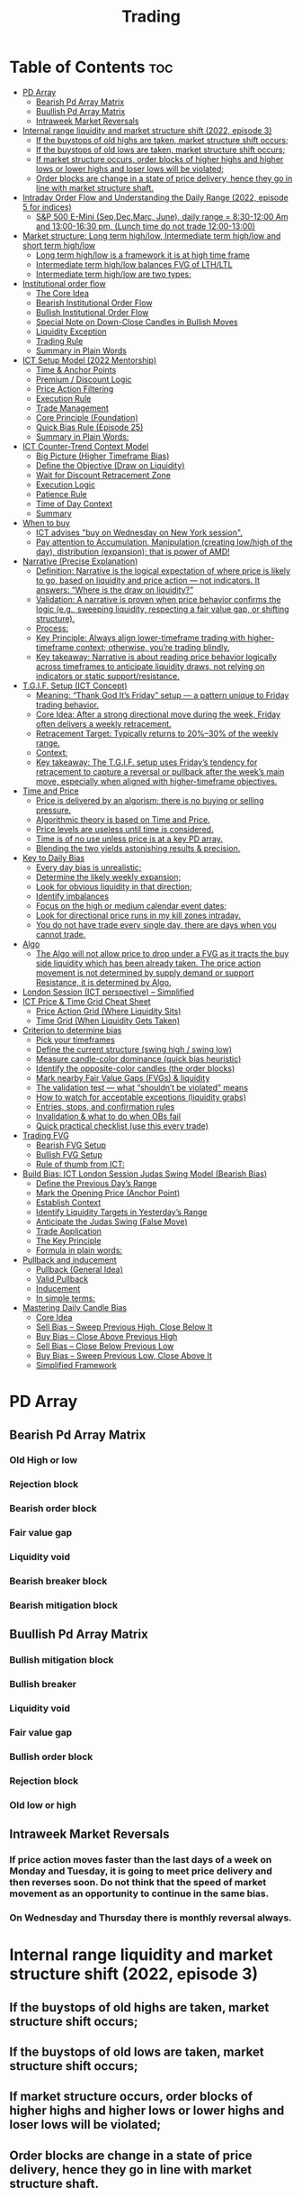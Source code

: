 #+title: Trading
* Table of Contents :toc:
- [[#pd-array][PD Array]]
  - [[#bearish-pd-array-matrix][Bearish Pd Array Matrix]]
  - [[#buullish-pd-array-matrix][Buullish Pd Array Matrix]]
  - [[#intraweek-market-reversals][Intraweek Market Reversals]]
- [[#internal-range-liquidity-and-market-structure-shift-2022-episode-3][Internal range liquidity and market structure shift (2022, episode 3)]]
  - [[#if-the-buystops-of-old-highs-are-taken-market-structure-shift-occurs][If the buystops of old highs are taken, market structure shift occurs;]]
  - [[#if-the-buystops-of-old-lows-are-taken-market-structure-shift-occurs][If the buystops of old lows are taken, market structure shift occurs;]]
  - [[#if-market-structure-occurs-order-blocks-of-higher-highs-and-higher-lows-or-lower-highs-and-loser-lows-will-be-violated][If market structure occurs, order blocks of higher highs and higher lows or lower highs and loser lows will be violated;]]
  - [[#order-blocks-are-change-in-a-state-of-price-delivery-hence-they-go-in-line-with-market-structure-shaft][Order blocks are change in a state of price delivery, hence they go in line with market structure shaft.]]
- [[#intraday-order-flow-and-understanding-the-daily-range-2022-episode-5-for-indices][Intraday Order Flow and Understanding the Daily Range (2022, episode 5 for indices)]]
  - [[#sp-500-e-mini-sepdecmarc-june-daily-range--830-1200-am-and-1300-1630-pm-lunch-time-do-not-trade-1200-1300][S&P 500 E-Mini (Sep,Dec,Marc, June), daily range = 8:30-12:00 Am and 13:00-16:30 pm, (Lunch time do not trade 12:00-13:00)]]
- [[#market-structure-long-term-highlow-intermediate-term-highlow-and-short-term-highlow][Market structure: Long term high/low, Intermediate term high/low and short term high/low]]
  - [[#long-term-highlow-is-a-framework-it-is-at-high-time-frame][Long term high/low is a framework it is at high time frame]]
  - [[#intermediate-term-highlow-balances-fvg-of-lthltl][Intermediate term high/low balances FVG of LTH/LTL]]
  - [[#intermediate-term-highlow-are-two-types][Intermediate term high/low are two types:]]
- [[#institutional-order-flow][Institutional order flow]]
  - [[#the-core-idea][The Core Idea]]
  - [[#bearish-institutional-order-flow][Bearish Institutional Order Flow]]
  -  [[#bullish-institutional-order-flow][Bullish Institutional Order Flow]]
  -  [[#special-note-on-down-close-candles-in-bullish-moves][Special Note on Down-Close Candles in Bullish Moves]]
  - [[#liquidity-exception][Liquidity Exception]]
  - [[#trading-rule][Trading Rule]]
  - [[#summary-in-plain-words][Summary in Plain Words]]
- [[#ict-setup-model-2022-mentorship][ICT Setup Model (2022 Mentorship)]]
  - [[#time--anchor-points][Time & Anchor Points]]
  - [[#premium--discount-logic][Premium / Discount Logic]]
  - [[#price-action-filtering][Price Action Filtering]]
  - [[#execution-rule][Execution Rule]]
  - [[#trade-management][Trade Management]]
  - [[#core-principle-foundation][Core Principle (Foundation)]]
  - [[#quick-bias-rule-episode-25][Quick Bias Rule (Episode 25)]]
  - [[#summary-in-plain-words-1][Summary in Plain Words:]]
- [[#ict-counter-trend-context-model][ICT Counter-Trend Context Model]]
  - [[#big-picture-higher-timeframe-bias][Big Picture (Higher Timeframe Bias)]]
  - [[#define-the-objective-draw-on-liquidity][Define the Objective (Draw on Liquidity)]]
  -  [[#wait-for-discount-retracement-zone][Wait for Discount Retracement Zone]]
  -  [[#execution-logic][Execution Logic]]
  -  [[#patience-rule][Patience Rule]]
  -  [[#time-of-day-context][Time of Day Context]]
  - [[#summary][Summary]]
- [[#when-to-buy][When to buy]]
  - [[#ict-advises-buy-on-wednesday-on-new-york-session][ICT advises "buy on Wednesday on New York session".]]
  - [[#pay-attention-to-accumulation-manipulation-creating-lowhigh-of-the-day-distribution-expansion-that-is-power-of-amd][Pay attention to Accumulation, Manipulation (creating low/high of the day), distribution (expansion); that is power of AMD!]]
- [[#narrative-precise-explanation][Narrative (Precise Explanation)]]
  - [[#definition-narrative-is-the-logical-expectation-of-where-price-is-likely-to-go-based-on-liquidity-and-price-action--not-indicators-it-answers-where-is-the-draw-on-liquidity][Definition: Narrative is the logical expectation of where price is likely to go, based on liquidity and price action — not indicators. It answers: “Where is the draw on liquidity?”]]
  - [[#validation-a-narrative-is-proven-when-price-behavior-confirms-the-logic-eg-sweeping-liquidity-respecting-a-fair-value-gap-or-shifting-structure][Validation: A narrative is proven when price behavior confirms the logic (e.g., sweeping liquidity, respecting a fair value gap, or shifting structure).]]
  - [[#process][Process:]]
  - [[#key-principle-always-align-lower-timeframe-trading-with-higher-timeframe-context-otherwise-youre-trading-blindly][Key Principle: Always align lower-timeframe trading with higher-timeframe context; otherwise, you’re trading blindly.]]
  - [[#key-takeaway-narrative-is-about-reading-price-behavior-logically-across-timeframes-to-anticipate-liquidity-draws-not-relying-on-indicators-or-static-supportresistance][Key takeaway: Narrative is about reading price behavior logically across timeframes to anticipate liquidity draws, not relying on indicators or static support/resistance.]]
- [[#tgif-setup-ict-concept][T.G.I.F. Setup (ICT Concept)]]
  - [[#meaning-thank-god-its-friday-setup--a-pattern-unique-to-friday-trading-behavior][Meaning: “Thank God It’s Friday” setup — a pattern unique to Friday trading behavior.]]
  - [[#core-idea-after-a-strong-directional-move-during-the-week-friday-often-delivers-a-weekly-retracement][Core Idea: After a strong directional move during the week, Friday often delivers a weekly retracement.]]
  - [[#retracement-target-typically-returns-to-2030-of-the-weekly-range][Retracement Target: Typically returns to 20%–30% of the weekly range.]]
  - [[#context][Context:]]
  - [[#key-takeaway-the-tgif-setup-uses-fridays-tendency-for-retracement-to-capture-a-reversal-or-pullback-after-the-weeks-main-move-especially-when-aligned-with-higher-timeframe-objectives][Key takeaway: The T.G.I.F. setup uses Friday’s tendency for retracement to capture a reversal or pullback after the week’s main move, especially when aligned with higher-timeframe objectives.]]
- [[#time-and-price][Time and Price]]
  - [[#price-is-delivered-by-an-algorism-there-is-no-buying-or-selling-pressure][Price is delivered by an algorism; there is no buying or selling pressure.]]
  - [[#algorithmic-theory-is-based-on-time-and-price][Algorithmic theory is based on Time and Price.]]
  - [[#price-levels-are-useless-until-time-is-considered][Price levels are useless until time is considered.]]
  - [[#time-is-of-no-use-unless-price-is-at-a-key-pd-array][Time is of no use unless price is at a key PD array.]]
  - [[#blending-the-two-yields-astonishing-results--precision][Blending the two yields astonishing results & precision.]]
- [[#key-to-daily-bias][Key to Daily Bias]]
  - [[#every-day-bias-is-unrealistic][Every day bias is unrealistic;]]
  - [[#determine-the-likely-weekly-expansion][Determine the likely weekly expansion;]]
  - [[#look-for-obvious-liquidity-in-that-direction][Look for obvious liquidity in that direction;]]
  - [[#identify-imbalances][Identify imbalances]]
  - [[#focus-on-the-high-or-medium-calendar-event-dates][Focus on the high or medium calendar event dates;]]
  - [[#look-for-directional-price-runs-in-my-kill-zones-intraday][Look for directional price runs in my kill zones intraday.]]
  - [[#you-do-not-have-trade-every-single-day-there-are-days-when-you-cannot-trade][You do not have trade every single day, there are days when you cannot trade.]]
- [[#algo][Algo]]
  - [[#the-algo-will-not-allow-price-to-drop-under-a-fvg-as-it-tracts-the-buy-side-liquidity-which-has-been-already-taken-the-price-action-movement-is-not-determined-by-supply-demand-or-support-resistance-it-is-determined-by-algo][The Algo will not allow price to drop under a FVG as it tracts the buy side liquidity which has been already taken. The price action movement is not determined by supply demand or support Resistance, it is determined by Algo.]]
- [[#london-session-ict-perspective--simplified][London Session (ICT perspective) – Simplified]]
- [[#ict-price--time-grid-cheat-sheet][ICT Price & Time Grid Cheat Sheet]]
  - [[#price-action-grid-where-liquidity-sits][Price Action Grid (Where Liquidity Sits)]]
  -  [[#time-grid-when-liquidity-gets-taken][Time Grid (When Liquidity Gets Taken)]]
- [[#criterion-to-determine-bias][Criterion to determine bias]]
  -  [[#pick-your-timeframes][Pick your timeframes]]
  -  [[#define-the-current-structure-swing-high--swing-low][Define the current structure (swing high / swing low)]]
  -  [[#measure-candle-color-dominance-quick-bias-heuristic][Measure candle-color dominance (quick bias heuristic)]]
  -  [[#identify-the-opposite-color-candles-the-order-blocks][Identify the opposite-color candles (the order blocks)]]
  -  [[#mark-nearby-fair-value-gaps-fvgs--liquidity][Mark nearby Fair Value Gaps (FVGs) & liquidity]]
  -  [[#the-validation-test--what-shouldnt-be-violated-means][The validation test — what “shouldn’t be violated” means]]
  -  [[#how-to-watch-for-acceptable-exceptions-liquidity-grabs][How to watch for acceptable exceptions (liquidity grabs)]]
  - [[#entries-stops-and-confirmation-rules][Entries, stops, and confirmation rules]]
  - [[#invalidation--what-to-do-when-obs-fail][Invalidation & what to do when OBs fail]]
  - [[#quick-practical-checklist-use-this-every-trade][Quick practical checklist (use this every trade)]]
- [[#trading-fvg][Trading FVG]]
  - [[#bearish-fvg-setup][Bearish FVG Setup]]
  - [[#bullish-fvg-setup][Bullish FVG Setup]]
  - [[#rule-of-thumb-from-ict][Rule of thumb from ICT:]]
- [[#build-bias-ict-london-session-judas-swing-model-bearish-bias][Build Bias: ICT London Session Judas Swing Model (Bearish Bias)]]
  - [[#define-the-previous-days-range][Define the Previous Day’s Range]]
  - [[#mark-the-opening-price-anchor-point][Mark the Opening Price (Anchor Point)]]
  - [[#establish-context][Establish Context]]
  - [[#identify-liquidity-targets-in-yesterdays-range][Identify Liquidity Targets in Yesterday’s Range]]
  -  [[#anticipate-the-judas-swing-false-move][Anticipate the Judas Swing (False Move)]]
  - [[#trade-application][Trade Application]]
  - [[#the-key-principle][The Key Principle]]
  - [[#formula-in-plain-words][Formula in plain words:]]
- [[#pullback-and-inducement][Pullback and inducement]]
  - [[#pullback-general-idea][Pullback (General Idea)]]
  - [[#valid-pullback][Valid Pullback]]
  - [[#inducement][Inducement]]
  - [[#in-simple-terms][In simple terms:]]
- [[#mastering-daily-candle-bias][Mastering Daily Candle Bias]]
  - [[#core-idea][Core Idea]]
  - [[#sell-bias--sweep-previous-high-close-below-it][Sell Bias – Sweep Previous High, Close Below It]]
  - [[#buy-bias--close-above-previous-high][Buy Bias – Close Above Previous High]]
  - [[#sell-bias--close-below-previous-low][Sell Bias – Close Below Previous Low]]
  - [[#buy-bias--sweep-previous-low-close-above-it][Buy Bias – Sweep Previous Low, Close Above It]]
  - [[#simplified-framework][Simplified Framework]]

* PD Array
** Bearish Pd Array Matrix
*** Old High or low
*** Rejection block
*** Bearish order block
*** Fair value gap
*** Liquidity void
*** Bearish breaker block
*** Bearish mitigation block
** Buullish Pd Array Matrix
*** Bullish mitigation block
*** Bullish breaker
*** Liquidity void
*** Fair value gap
*** Bullish order block
*** Rejection block
*** Old low or high

** Intraweek Market Reversals
*** If price action moves faster than the last days of a week on Monday and Tuesday, it is going to meet price delivery and then reverses soon. Do not think that the speed of market movement as an opportunity to continue in the same bias.
*** On Wednesday and Thursday there is monthly reversal always.
* Internal range liquidity and market structure shift (2022, episode 3)
** If the buystops of old highs are taken, market structure shift occurs;
** If the buystops of old lows are taken, market structure shift occurs;
** If market structure occurs, order blocks of higher highs and higher lows or lower highs and loser lows will be violated;
** Order blocks are change in a state of price delivery, hence they go in line with market structure shaft.
* Intraday Order Flow and Understanding the Daily Range (2022, episode 5 for indices)
** S&P 500 E-Mini (Sep,Dec,Marc, June), daily range = 8:30-12:00 Am and 13:00-16:30 pm, (Lunch time do not trade 12:00-13:00)
* Market structure: Long term high/low, Intermediate term high/low and short term high/low
** Long term high/low is a framework it is at high time frame
** Intermediate term high/low balances FVG of LTH/LTL
** Intermediate term high/low are two types:
*** The one which has Short term high/low below to the right and left; this one shows the market is strong
*** The one which has Short term/low above to the right and left; this one shows the market so weak.
*** Short term high/lows are order blocks which are failed or resisted
* Institutional order flow

** The Core Idea

*** IOF = the direction institutions are delivering price.

*** It’s read by watching how price reacts around imbalances and opposite-color candles.

*** If price respects those “institutional footprints,” order flow is intact.

*** If those structures break, the order flow is violated → don’t trade.

** Bearish Institutional Order Flow

*** In a bearish environment:

**** Market leaves imbalances (FVGs) to the downside.

**** When price retraces to rebalance those imbalances, the highs formed during that retrace should not be broken higher.

**** All up-close candles in the swing act as resistance order blocks.

**** If price trades above those up-close candles, IOF is broken → bias is invalid.

**  Bullish Institutional Order Flow

*** In a bullish environment:

**** Market leaves imbalances (FVGs) to the upside.

**** Price retraces into the imbalance and should respect the down-close candles (bullish OBs).

**** These down-close candles act as support structures.

**** If price cuts below these candles, it invalidates the order flow unless there’s a nearby swing low that must be cleared first (a sell-side liquidity raid).

**  Special Note on Down-Close Candles in Bullish Moves

*** In bullish swings, most candles will close up.

*** The few down-close candles become very important.

*** They should act as support when price retraces.

*** If they are overlapped and broken, the bullish IOF is no longer clean.

** Liquidity Exception

*** If a down-close candle is violated only because price is taking a nearby swing low (sell-side liquidity), that’s still consistent with bullish IOF.

*** After the liquidity grab, price can re-accumulate and continue higher.

** Trading Rule

*** Respect IOF structure.

*** If the opposite-color candles (order blocks) are violated improperly, do not trade.

*** Wait for a new, well-formed setup aligned with clean IOF.

** Summary in Plain Words

*** Bearish IOF → up-close candles = resistance. Their highs shouldn’t be broken.

*** Bullish IOF → down-close candles = support. Their lows shouldn’t be broken.

*** If they are broken without a liquidity reason, IOF is invalid → sit out.

* ICT Setup Model (2022 Mentorship)
** Time & Anchor Points

*** Midnight Open (00:00 EST/NY time) → reference anchor.

*** 8:30 AM Open (EST/NY time) → reference anchor.

*** Compare these two opens:

**** Bullish bias: Midnight open above 8:30 open → market is in discount → good for buys.

**** Bearish bias: Midnight open below 8:30 open → market is in premium → good for sells.

**** Note: This setup repeats weekly in Forex (less in bonds/indices).

** Premium / Discount Logic

*** Sell only in premium (above equilibrium).

*** Buy only in discount (below equilibrium).

*** Never flip the rule → that’s how you avoid unnecessary losses.

** Price Action Filtering

*** You need a liquidity run first:

**** Bearish case:

***** Price runs above relative equal highs (old high).

***** Then displaces lower and breaks a short-term low.

***** That’s your confirmation.

**** Bullish case:

***** Price runs below relative equal lows (old low).

***** Then displaces higher and breaks a short-term high.

***** That’s your confirmation.

***** No displacement through a short-term high/low = no valid setup.

** Execution Rule

**** Entry must be on a Fair Value Gap (FVG) in the displacement leg.

***** Stop placement:

***** Daily → Hourly → 15M → 3M → 2M → 1M.

***** There will always be an FVG at some fractal level.

** Trade Management

*** Target: levels of liquidity (equal highs, equal lows, or imbalance fills).

*** Divide the move into levels (partials can be taken at each).

*** Follow strict model → if setup breaks (order flow invalid), do not trade.

** Core Principle (Foundation)

**** A setup requires two conditions:

**** Liquidity run (above highs or below lows).

**** Displacement + break of short-term structure.

**** Once both occur, you zoom in, find the FVG, and trade.

** Quick Bias Rule (Episode 25)

*** Bearish = Old high taken → then old low taken.

*** Bullish = Old low taken → then old high taken.

** Summary in Plain Words:
*** Use the midnight and 8:30 opens to determine premium/discount. Look for liquidity raids (old highs/lows). Require displacement + short-term break to confirm bias. Enter at the FVG. Always buy in discount, sell in premium.

* ICT Counter-Trend Context Model

** Big Picture (Higher Timeframe Bias)

*** Start with the higher timeframe (Daily or 4H).

*** Confirm the market is in a long-term bearish move (downtrend).

*** A counter-trend setup = looking for short-term bullish retracement trades inside that bearish trend.

** Define the Objective (Draw on Liquidity)

*** A counter-trend trade must aim for a clear liquidity pool above current price.

**** Examples:

***** Relative equal highs.

***** A clean swing high.

***** A daily imbalance or order block.

***** If there is no higher-timeframe liquidity target, do not take a counter-trend trade.

**  Wait for Discount Retracement Zone

*** Drop into lower timeframes (1H, 15M).

*** Watch for price to retrace into a discount area of the short-term range.

*** In that discount zone, look for:

*** Fair Value Gap (FVG).

*** Market Structure Shift (MSS) → break of short-term high.

*** Down-close order block acting as support.

**  Execution Logic

*** Entry: in the FVG or OB inside the discount zone.

*** Stop loss: below the short-term low.

*** Target: the higher-timeframe liquidity (your Draw on Liquidity).

**  Patience Rule

*** If price runs impulsively to the objective (liquidity) without retracing into your discount entry zone →
*** ❌ No trade.

*** Only enter when ICT rules align.

**  Time of Day Context

*** New York Lunch (11:30 AM – 1:30 PM NY time):

*** Market often prints equal highs during this slow period.

*** In counter-trend context, price may later rally through those equal highs as it seeks the higher-timeframe liquidity.

** Summary

*** Counter-trend = trading retracements against the big bias.

*** Must have:

**** Higher-timeframe bearish context.

**** A clear liquidity target (draw on liquidity).

**** Discount zone + FVG + MSS on lower timeframe for entry.

**** Discipline to wait if no retracement forms.

**** Awareness of NY Lunch equal highs as staging areas for liquidity runs.
* When to buy

** ICT advises "buy on Wednesday on New York session".
** Pay attention to Accumulation, Manipulation (creating low/high of the day), distribution (expansion); that is power of AMD!

* Narrative (Precise Explanation)

** Definition: Narrative is the logical expectation of where price is likely to go, based on liquidity and price action — not indicators. It answers: “Where is the draw on liquidity?”

** Validation: A narrative is proven when price behavior confirms the logic (e.g., sweeping liquidity, respecting a fair value gap, or shifting structure).

** Process:

*** Identify higher-timeframe levels (e.g., 15M fair value gaps).

*** Watch how price reacts when it trades into those areas.

*** Drop to a lower timeframe (e.g., 5M) to refine entries once structure shifts or imbalances rebalance.

*** Track the sequence: accumulation → manipulation → distribution.

** Key Principle: Always align lower-timeframe trading with higher-timeframe context; otherwise, you’re trading blindly.

*** Example (Bullish Scenario):

*** Midnight opens higher than 8:30.

*** Price rallies into the morning, retraces before lunch, then rallies again in the afternoon targeting the previous day’s high.

** Key takeaway: Narrative is about reading price behavior logically across timeframes to anticipate liquidity draws, not relying on indicators or static support/resistance.

* T.G.I.F. Setup (ICT Concept)

** Meaning: “Thank God It’s Friday” setup — a pattern unique to Friday trading behavior.

** Core Idea: After a strong directional move during the week, Friday often delivers a weekly retracement.

** Retracement Target: Typically returns to 20%–30% of the weekly range.

** Context:

*** Best observed when price has already reached a higher timeframe objective (e.g., premium/discount zones).

*** Confluence often comes from Judas Swings (false moves) and Market Structure Shifts (MSS) on intraday charts.

*** Timing: Commonly plays out in the New York afternoon session, when profit-taking occurs.

** Key takeaway: The T.G.I.F. setup uses Friday’s tendency for retracement to capture a reversal or pullback after the week’s main move, especially when aligned with higher-timeframe objectives.

* Time and Price
** Price is delivered by an algorism; there is no buying or selling pressure.
** Algorithmic theory is based on Time and Price.
** Price levels are useless until time is considered.
** Time is of no use unless price is at a key PD array.
** Blending the two yields astonishing results & precision. 

* Key to Daily Bias
** Every day bias is unrealistic;
** Determine the likely weekly expansion;
** Look for obvious liquidity in that direction;
** Identify imbalances 
** Focus on the high or medium calendar event dates;
** Look for directional price runs in my kill zones intraday.
** You do not have trade every single day, there are days when you cannot trade. 


* Algo
** The Algo will not allow price to drop under a FVG as it tracts the buy side liquidity which has been already taken. The price action movement is not determined by supply demand or support Resistance, it is determined by Algo. 

* London Session (ICT perspective) – Simplified

*** Best Pairs: EUR & GBP, since they’re most active in London.

*** Key Time (ICT Kill Zone): 2:00 am – 5:00 am New York time.

*** Market Behavior:

**** London often sets either the High of the Day (if daily trend is bearish) or the Low of the Day (if daily trend is bullish).

**** Price may initially sweep one side (drop then rally, or rally then drop) to form liquidity, then reverse in the direction of the day’s bias.

*** Scalping Opportunity: Frequently offers 25–50 pip setups around London Open.

*** Daily Bias Connection:

**** If the daily trend is bullish, expect London to post the Low of the Day.

**** If the daily trend is bearish, expect London to post the High of the Day.

**** Range Formation: Comparing the London low with the following swing (New York session) often defines the day’s trading range.

**** Applicability: The same behavior shows up across FX, crypto, indices, commodities, and bonds.

*** Key takeaway: The London session has the highest probability of forming the day’s high or low, making it a prime opportunity to align with the daily bias and capture large portions of the daily range.

* ICT Price & Time Grid Cheat Sheet
** Price Action Grid (Where Liquidity Sits)

*** Old Highs → Buy stops above (liquidity).

*** Old Lows → Sell stops below (liquidity).

*** Liquidity Run → First raid is fake-out, second raid shows true direction.

*** Displacement → Strong break of structure confirms bias.

*** Order Blocks (OBs) → Last opposing candle before displacement (entry zones).

*** Fair Value Gaps (FVGs) → Imbalances where price often returns for entries.

➡ Sequence: Liquidity → Sweep → Displacement → OB / FVG → Expansion.

**  Time Grid (When Liquidity Gets Taken)

*** Daily Cycle

****  Asian Range (00:00–05:00 GMT)
Market consolidates, builds liquidity.

****  London Killzone (07:00–10:00 GMT / 02:00–05:00 EST)
Stop hunts: often takes Asia’s high/low.

****  New York AM (12:00–15:00 GMT / 07:00–10:00 EST)
Main move of the day, displacement + setups.

****  New York PM (17:00–19:00 GMT / 12:00–14:00 EST)
Reversal or continuation into close.

*** Weekly Cycle

**** Mon–Tue → Weekly high or low often forms.

**** Wed–Thu → Expansion in real direction.

**** Fri → Profit taking, reversals, consolidation.

***  How to Combine Them

**** Step 1: Mark old highs & lows (yesterday’s, weekly, Asia session).

**** Step 2: Wait for liquidity run during killzones (London & NY).

**** Step 3: Identify which liquidity gets swept first (old high or old low).

**** Step 4: Confirm with displacement in opposite direction.

**** Step 5: Enter on retrace to OB or FVG in killzone.

***  Examples

**** Bearish Day Example

**** Asia consolidates.

**** London takes Asia’s high (buy stops).

**** NY AM breaks down through Asia/London low with displacement.

**** Retrace to OB/FVG → Short.

**** Bullish Week Example

**** Monday sweeps previous week’s low.

**** Wednesday breaks up with displacement.

**** Retrace to OB/FVG → Long into Thursday.


* Criterion to determine bias
=> Nice — below is a practical, step-by-step workflow you can run on any chart to determine bias using the ICT idea that opposite-color candles become support/resistance (i.e. order blocks). Follow this exactly on your chart and you’ll get consistent, repeatable reads.

**  Pick your timeframes

*** Higher timeframe (HTF) = trend anchor (4H / Daily).

*** Lower timeframe (LTF) = entries and order-block validation (1H / 15m).
*** Always require HTF and LTF alignment: if HTF is bullish, prefer bullish setups on LTF.

**  Define the current structure (swing high / swing low)

*** Mark the most recent swing high and most recent swing low on the HTF.

*** Ask: did structure break to new highs (higher highs / higher lows) or new lows (lower lows / lower highs)? That tells you the initial directional tilt.

**  Measure candle-color dominance (quick bias heuristic)

*** On the swing (from swing low → swing high or vice versa), count the closes of the candles:

*** If majority are up-close candles (close > open) → bullish tilt.

*** If majority are down-close candles (close < open) → bearish tilt.

*** Give extra weight if those same-direction candles have bigger bodies and break structure (displacement).

*** Rule of thumb: majority over the last 8–12 candles in the swing; if 60%+ same color and structure is in that direction, bias leans that way.

**  Identify the opposite-color candles (the order blocks)

*** In a bullish swing: find the last down-close candle(s) immediately before the strong bullish displacement. That is a bullish Order Block (OB) — mark the full range (high → low) of that candle (or cluster if multiple).

*** In a bearish swing: find the last up-close candle(s) immediately before the strong bearish displacement. That is a bearish OB — mark its full range.

*** Prefer clean single-candle OBs (no overlap by later candles). If there is a cluster of 2–3 opposite candles before the run, you can mark the cluster as the zone.

**  Mark nearby Fair Value Gaps (FVGs) & liquidity

*** Draw any FVGs left by the displacement — these are additional magnet zones.

*** Mark obvious liquidity above old highs and below old lows (these explain temporary violations).

**  The validation test — what “shouldn’t be violated” means

*** Bullish scenario: price retraces into the down-close OB/FVG. The low created as it rebalances (the retracement low inside the OB/FVG) should not be closed below by price if bias remains bullish. If price closes below that low with meaningful displacement, the bullish bias is suspect/invalid.

*** Bearish scenario: price retraces into the up-close OB/FVG. The high formed in that rebalance should not be closed above by price if bias remains bearish. A clean close above that high invalidates the bearish bias.

*** In short: the retracement high (for bearish reads) or retracement low (for bullish reads) is the “line in the sand.”

**  How to watch for acceptable exceptions (liquidity grabs)

*** A temporary violation of the OB is allowed if:

*** It’s a quick wick / spike that reaches a nearby swing high/low to grab stops, and

*** Price reclaims the OB quickly (e.g., within a few candles and without a strong follow-through that breaks structure).

*** If the violation is followed by continued closes beyond the OB and structure breaks, treat it as bias invalidation.

** Entries, stops, and confirmation rules

*** Entry (bullish): wait for price to retrace into the bullish OB/FVG and show a bullish rejection candle (e.g., bullish engulf, strong close back above OB, or long lower wick + bullish close). Place entry on the close above the confirmation candle or on a break of its high.

*** Stop: below the OB low (or below nearby swing low for extra safety).

*** Take profit: target next structure level / liquidity pool / measured move. Aim for sensible R:R (≥1.5–2:1).

*** Mirror these for bearish trades (entry on bearish confirmation, stop above OB high).

** Invalidation & what to do when OBs fail

*** If a marked OB is overlapped / closed through by price (a full candle close beyond the OB) → immediately reassess:

*** Do not add to the trade; consider bias neutral until a new clean OB + displacement forms.

*** If multiple OBs fail on the same side, flip bias or wait for HTF confirmation.

** Quick practical checklist (use this every trade)

*** HTF trend: Bull / Bear / Neutral?

*** Structure: Higher highs / Lower lows?

*** Candle-color dominance in the swing (majority up/down closes)?

*** Mark opposite-color OB(s) + FVGs.

*** Is price retracing into OB during a killzone or session of interest? (optional)

*** Look for confirmation candle inside/after OB.

*** Entry, stop, TP set.

*** If OB is violated by full close → stop/stand aside.

*** Example (concrete)

*** HTF 4H shows higher highs → HTF bullish.

*** On 1H swing from 1.0900 → 1.1050: 9 of 12 candles closed bullish → bullish dominance.

*** Identify the last down-close candle before the big push 1.0980–1.0990 → mark that as bullish OB (range 1.0985–1.0975).

*** Price retraces to 1.0980 (inside OB) and produces a long lower wick candle that closes bullish → enter long on close above that wick’s high; stop = 1.0970 (below OB).

*** If price had closed decisively below 1.0975 (OB low) → invalidate bullish bias and stand aside.

*** Do’s & Don’ts (fast)

*** Do require a full candle close to confirm OB invalidation — don’t react to wicks only.

*** Do use HTF alignment — LTF signals are stronger when HTF agrees.

*** Don’t assume a single opposite candle is always enough — context matters (swing length, nearby liquidity).

*** Don’t trade broken setups; waiting for a clean OB + confirmation reduces drawdowns.
* Trading FVG
** Bearish FVG Setup

*** Imagine you have 3 candles in a bearish move:

*** Candle 1 → large down close.

*** Candle 2 → continuation down.

*** Candle 3 → follows through.

*** The FVG is between:

**** High of Candle 3 and

**** Low of Candle 1.

**** Entry (short) → when price retraces back into the FVG.

**** Stop loss placement (ICT rule):

**** Conservatively → above the open of Candle 2.

**** More aggressive → above the open of Candle 1.

**** Reason: If price trades above those levels, the imbalance is “invalidated” (market may not be bearish anymore).

** Bullish FVG Setup

*** In a bullish move:

*** Candle 1 → large up close.

*** Candle 2 → continuation up.

*** Candle 3 → follows through.

*** The FVG is between:

**** Low of Candle 3 and

**** High of Candle 1.

**** Entry (long) → ICT often teaches to place entry at the close of Candle 1 (the origin of the move); buy on discount and sell on premium.

**** Stop loss placement → below the low of Candle 2 (sometimes Candle 1 depending on risk tolerance).

**** Reason: If the market is truly bullish, price should respect the origin of the move (Candle 1 close) and not break significantly below it.

*** Intuition (why this works)

**** FVGs are footprints of institutional buying/selling.

**** When price comes back to “rebalance,” you are basically entering with the institutions.

**** Stops are placed just beyond the point where the imbalance would no longer make sense.

** Rule of thumb from ICT:

*** Bearish → sell from FVG retrace, stop above the Candle 2 open (sell on premium)

*** Bullish → buy from FVG retrace, entry at Candle 1 close, stop below Candle 2 low (buy on discount)

* Build Bias: ICT London Session Judas Swing Model (Bearish Bias)
** Define the Previous Day’s Range

*** Draw a rectangle covering the high and low of the previous day.

**** Example:

**** High = 100

**** Low = 20

**** Range = 80 points/pips

** Mark the Opening Price (Anchor Point)

*** At 2:00 AM New York time (London open), mark the opening price.

*** That first 1-minute candle open is a key reference.

** Establish Context

*** If today’s opening price is below the previous day’s low (20 in the example) → bias is bearish.

*** This signals potential continuation lower, but ICT teaches: London usually runs liquidity first.

** Identify Liquidity Targets in Yesterday’s Range

*** Look inside yesterday’s range (20–100).

*** Find:

**** Equal highs

**** Or a single obvious high, especially if it’s in the lower 1/3 or 1/4 of the range.

**** These are pools of buy stops that institutions may target.

**  Anticipate the Judas Swing (False Move)

*** Around London open, expect price to:

*** Run above those equal/single highs (grab liquidity).

*** Then quickly reverse back down into bearish order flow.

*** Do not react impulsively to this spike. Expect it, let it happen.

** Trade Application

*** Aggressive scalpers: may buy the run up into the liquidity (but must be nimble — exit fast).

*** Higher-probability ICT model:

**** Wait for the Judas swing to finish.

**** Look for confirmation to short once price rejects above those highs.

**** Entry comes on retrace (OB/FVG), stop above Judas swing high, targeting liquidity lower.

** The Key Principle

*** London creates false breakouts.

*** They’re not “real breakouts” but engineered liquidity grabs.

*** Your job: wait for the trap → trade the reversal in line with bias.

** Formula in plain words:
*** If the day opens below yesterday’s low and you are bearish, then inside yesterday’s range look for highs (equal or single) in the lower portion. Around 2:00 AM NY time, anticipate price will run up into those highs (the Judas swing) and then reverse down.

* Pullback and inducement

** Pullback (General Idea)

*** A pullback is a temporary move against the dominant trend:

*** In a bullish market, the pullback is a move downward (retracement before price continues up).

*** In a bearish market, the pullback is a move upward (retracement before price continues down).

*** So it’s not a reversal—it’s just the market taking “a breath” before continuing.

** Valid Pullback

*** Not every little wick or pause is a real pullback. To be considered valid, it must show that liquidity has been taken or structure has been confirmed.

*** Bullish Market: For a pullback to be valid, the low of the highest candle must be broken (swept).

*** Bearish Market: For a pullback to be valid, the high of the lowest candle must be broken (swept).

*** The “validation” comes from liquidity being taken (stop hunts at previous candle high/low) or a candle close beyond that level.

*** Important: You don’t need the immediate next candle to do this. The confirmation can come a few candles later, as long as the prior high/low is eventually taken.

** Inducement

*** Inducement means the market is “tricking” traders into entering early before the real move.

*** In bullish conditions: price may start to dip, forming what looks like a pullback, but hasn’t swept the required low of the highest candle yet. Traders jump in too early, thinking it’s already a pullback. The market then goes lower to induce liquidity, sweeping those premature buyers’ stops, validating the pullback, and then the real continuation begins.

*** So: Inducement = false start / liquidity trap.

*** Valid pullback = after liquidity sweep or structural break.

** In simple terms:

*** A pullback is just price going against the main trend.

*** A valid pullback must sweep liquidity (previous high/low of the swing candle) or close beyond it.

*** Inducement is when price fakes a pullback before sweeping the real liquidity and making a true one.

* Mastering Daily Candle Bias
** Core Idea

*** Price often seeks liquidity, which usually sits around previous highs and lows (stop losses, pending orders, trapped traders). The market tends to “draw” toward these levels.
*** You’re defining rules for bias (bullish/bearish) based on how the current daily candle interacts with the previous day’s high and low.

** Sell Bias – Sweep Previous High, Close Below It

*** Condition: Current daily candle trades above the previous daily high (liquidity grab), but closes below that high.

*** Meaning: Buyers who entered on breakout are trapped, and liquidity above the high has been collected.

*** Expectation: Next liquidity draw is to the previous daily low (downward bias).

** Buy Bias – Close Above Previous High

*** Condition: Current daily candle closes above the previous daily high.

*** Meaning: Market shows strength and continuation after breaking resistance.

*** Expectation: Next liquidity draw is to the previous daily high (bullish continuation).

** Sell Bias – Close Below Previous Low

*** Condition: Current daily candle closes below the previous daily low.

*** Meaning: Market shows weakness and continuation after breaking support.

*** Expectation: Next liquidity draw is to the previous daily low (bearish continuation).

** Buy Bias – Sweep Previous Low, Close Above It

*** Condition: Current daily candle trades below the previous daily low (liquidity grab), but closes above that low.

*** Meaning: Sellers who entered on breakdown are trapped, and liquidity below the low has been collected.

*** Expectation: Next liquidity draw is to the previous daily high (upward bias).

** Simplified Framework

*** Sweep but close back inside → Reversal bias

*** Break and close outside → Continuation bias
